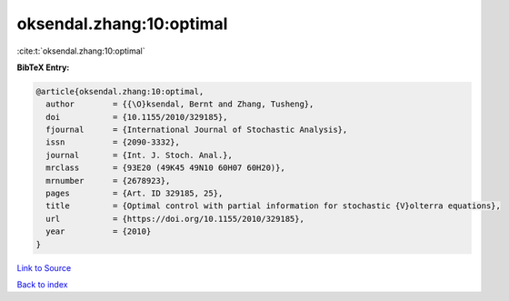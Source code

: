 oksendal.zhang:10:optimal
=========================

:cite:t:`oksendal.zhang:10:optimal`

**BibTeX Entry:**

.. code-block:: bibtex

   @article{oksendal.zhang:10:optimal,
     author        = {{\O}ksendal, Bernt and Zhang, Tusheng},
     doi           = {10.1155/2010/329185},
     fjournal      = {International Journal of Stochastic Analysis},
     issn          = {2090-3332},
     journal       = {Int. J. Stoch. Anal.},
     mrclass       = {93E20 (49K45 49N10 60H07 60H20)},
     mrnumber      = {2678923},
     pages         = {Art. ID 329185, 25},
     title         = {Optimal control with partial information for stochastic {V}olterra equations},
     url           = {https://doi.org/10.1155/2010/329185},
     year          = {2010}
   }

`Link to Source <https://doi.org/10.1155/2010/329185},>`_


`Back to index <../By-Cite-Keys.html>`_
